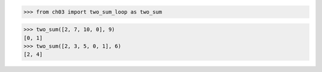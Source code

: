>>> from ch03 import two_sum_loop as two_sum

>>> two_sum([2, 7, 10, 0], 9)
[0, 1]
>>> two_sum([2, 3, 5, 0, 1], 6)
[2, 4]
